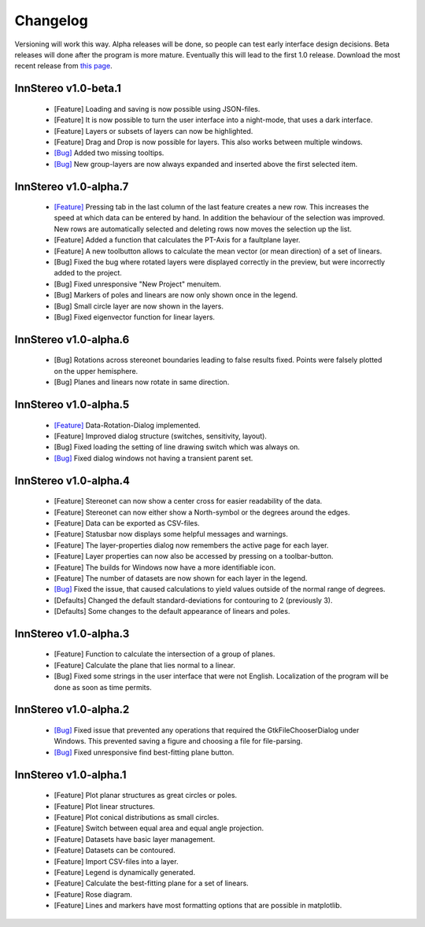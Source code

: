 .. _changelog:

Changelog
=========

Versioning will work this way. Alpha releases will be done, so people can test early interface design decisions. Beta releases will done after the program is more mature. Eventually this will lead to the first 1.0 release. Download the most recent release from `this page <http://innstereo.github.io/>`_.

InnStereo v1.0-beta.1
---------------------

 - [Feature] Loading and saving is now possible using JSON-files.
 - [Feature] It is now possible to turn the user interface into a night-mode, that uses a dark interface.
 - [Feature] Layers or subsets of layers can now be highlighted.
 - [Feature] Drag and Drop is now possible for layers. This also works between multiple windows.
 - `[Bug] <https://github.com/tobias47n9e/innstereo/issues/20>`_ Added two missing tooltips.
 - `[Bug] <https://github.com/tobias47n9e/innstereo/issues/24>`_ New group-layers are now always expanded and inserted above the first selected item.

InnStereo v1.0-alpha.7
----------------------

 - `[Feature] <https://github.com/tobias47n9e/innstereo/issues/18>`_ Pressing tab in the last column of the last feature creates a new row. This increases the speed at which data can be entered by hand. In addition the behaviour of the selection was improved. New rows are automatically selected and deleting rows now moves the selection up the list.
 - [Feature] Added a function that calculates the PT-Axis for a faultplane layer.
 - [Feature] A new toolbutton allows to calculate the mean vector (or mean direction) of a set of linears.
 - [Bug] Fixed the bug where rotated layers were displayed correctly in the preview, but were incorrectly added to the project.
 - [Bug] Fixed unresponsive "New Project" menuitem.
 - [Bug] Markers of poles and linears are now only shown once in the legend.
 - [Bug] Small circle layer are now shown in the layers.
 - [Bug] Fixed eigenvector function for linear layers.

InnStereo v1.0-alpha.6
----------------------

 - [Bug] Rotations across stereonet boundaries leading to false results fixed. Points were falsely plotted on the upper hemisphere.
 - [Bug] Planes and linears now rotate in same direction.

InnStereo v1.0-alpha.5
----------------------

 - `[Feature] <https://github.com/tobias47n9e/innstereo/issues/13>`_ Data-Rotation-Dialog implemented.
 - [Feature] Improved dialog structure (switches, sensitivity, layout).
 - [Bug] Fixed loading the setting of line drawing switch which was always on.
 - `[Bug] <https://github.com/tobias47n9e/innstereo/issues/5>`_ Fixed dialog windows not having a transient parent set.

InnStereo v1.0-alpha.4
----------------------

 - [Feature] Stereonet can now show a center cross for easier readability of the data.
 - [Feature] Stereonet can now either show a North-symbol or the degrees around the edges.
 - [Feature] Data can be exported as CSV-files.
 - [Feature] Statusbar now displays some helpful messages and warnings.
 - [Feature] The layer-properties dialog now remembers the active page for each layer.
 - [Feature] Layer properties can now also be accessed by pressing on a toolbar-button.
 - [Feature] The builds for Windows now have a more identifiable icon.
 - [Feature] The number of datasets are now shown for each layer in the legend.
 - `[Bug] <https://github.com/tobias47n9e/innstereo/issues/7>`_ Fixed the issue, that caused calculations to yield values outside of the normal range of degrees.
 - [Defaults] Changed the default standard-deviations for contouring to 2 (previously 3).
 - [Defaults] Some changes to the default appearance of linears and poles.

InnStereo v1.0-alpha.3
----------------------

 - [Feature] Function to calculate the intersection of a group of planes.
 - [Feature] Calculate the plane that lies normal to a linear.
 - [Bug] Fixed some strings in the user interface that were not English. Localization of the program will be done as soon as time permits.

InnStereo v1.0-alpha.2
----------------------

 - `[Bug] <https://github.com/tobias47n9e/innstereo/issues/1>`_ Fixed issue that prevented any operations that required the GtkFileChooserDialog under Windows. This prevented saving a figure and choosing a file for file-parsing.
 - `[Bug] <https://github.com/tobias47n9e/innstereo/issues/2>`_ Fixed unresponsive find best-fitting plane button.

InnStereo v1.0-alpha.1
----------------------

 - [Feature] Plot planar structures as great circles or poles.
 - [Feature] Plot linear structures.
 - [Feature] Plot conical distributions as small circles.
 - [Feature] Switch between equal area and equal angle projection.
 - [Feature] Datasets have basic layer management.
 - [Feature] Datasets can be contoured.
 - [Feature] Import CSV-files into a layer.
 - [Feature] Legend is dynamically generated.
 - [Feature] Calculate the best-fitting plane for a set of linears.
 - [Feature] Rose diagram.
 - [Feature] Lines and markers have most formatting options that are possible in matplotlib.
